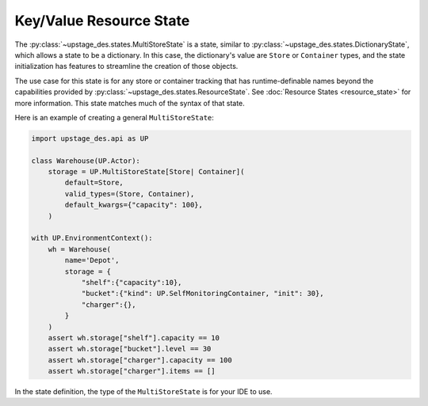 ========================
Key/Value Resource State
========================

The :py:class:`~upstage_des.states.MultiStoreState` is a state, similar to
:py:class:`~upstage_des.states.DictionaryState`, which allows a state to be
a dictionary. In this case, the dictionary's value are ``Store`` or ``Container``
types, and the state initialization has features to streamline the creation
of those objects.

The use case for this state is for any store or container tracking that has
runtime-definable names beyond the capabilities provided by
:py:class:`~upstage_des.states.ResourceState`. See :doc:`Resource States <resource_state>`
for more information. This state matches much of the syntax of that state.

Here is an example of creating a general ``MultiStoreState``:

.. code-block:: python

    import upstage_des.api as UP

    class Warehouse(UP.Actor):
        storage = UP.MultiStoreState[Store| Container](
            default=Store,
            valid_types=(Store, Container),
            default_kwargs={"capacity": 100},
        )
    
    with UP.EnvironmentContext():
        wh = Warehouse(
            name='Depot',
            storage = {
                "shelf":{"capacity":10},
                "bucket":{"kind": UP.SelfMonitoringContainer, "init": 30},
                "charger":{},
            }
        )
        assert wh.storage["shelf"].capacity == 10
        assert wh.storage["bucket"].level == 30
        assert wh.storage["charger"].capacity == 100
        assert wh.storage["charger"].items == []

In the state definition, the type of the ``MultiStoreState`` is for your
IDE to use.
